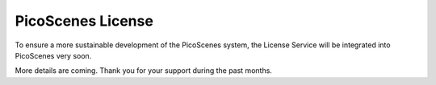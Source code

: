 PicoScenes License
===================================

To ensure a more sustainable development of the PicoScenes system, the License Service will be integrated into PicoScenes very soon.

More details are coming. Thank you for your support during the past months.